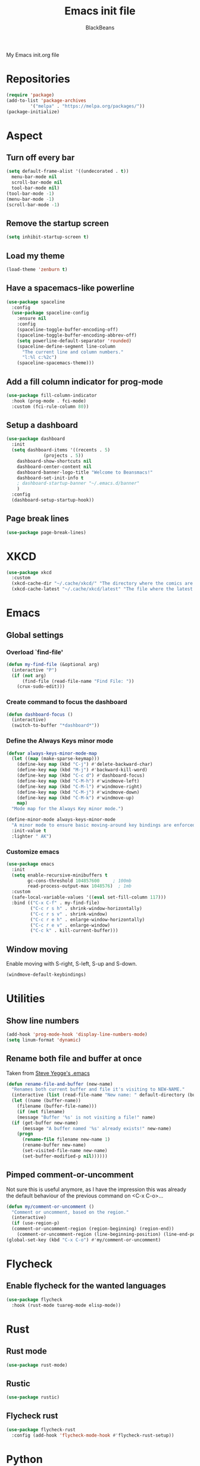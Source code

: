 #+title: Emacs init file
#+author: BlackBeans
#+startup: indent

My Emacs init.org file
* Repositories
#+begin_src emacs-lisp :tangle yes 
  (require 'package)
  (add-to-list 'package-archives
	       '("melpa" . "https://melpa.org/packages/"))
  (package-initialize)
#+end_src

* Aspect
** Turn off every bar
#+begin_src emacs-lisp :tangle yes
  (setq default-frame-alist '((undecorated . t))
	menu-bar-mode nil
	scroll-bar-mode nil
	tool-bar-mode nil)
  (tool-bar-mode -1)
  (menu-bar-mode -1)
  (scroll-bar-mode -1)
#+end_src
** Remove the startup screen
#+begin_src emacs-lisp :tangle yes
  (setq inhibit-startup-screen t)
#+end_src
** Load my theme
#+begin_src emacs-lisp :tangle yes
  (load-theme 'zenburn t)
#+end_src
** Have a spacemacs-like powerline
#+begin_src emacs-lisp :tangle yes
  (use-package spaceline
    :config
    (use-package spaceline-config
      :ensure nil
      :config
      (spaceline-toggle-buffer-encoding-off)
      (spaceline-toggle-buffer-encoding-abbrev-off)
      (setq powerline-default-separator 'rounded)
      (spaceline-define-segment line-column
        "The current line and column numbers."
        "l:%l c:%2c")
      (spaceline-spacemacs-theme)))
#+end_src
** Add a fill column indicator for prog-mode
#+begin_src emacs-lisp :tangle yes
  (use-package fill-column-indicator
    :hook (prog-mode . fci-mode)
    :custom (fci-rule-column 80))
#+end_src
** Setup a dashboard
#+begin_src emacs-lisp :tangle yes
  (use-package dashboard
    :init
    (setq dashboard-items '((recents . 5)
			    (projects . 5))
	  dashboard-show-shortcuts nil
	  dashboard-center-content nil
	  dashboard-banner-logo-title "Welcome to Beansmacs!"
	  dashboard-set-init-info t
	  ; dashboard-startup-banner "~/.emacs.d/banner"
	  )
    :config
    (dashboard-setup-startup-hook))
#+end_src
** Page break lines
#+begin_src emacs-lisp :tangle yes
  (use-package page-break-lines)
#+end_src
* XKCD
#+begin_src emacs-lisp :tangle yes
  (use-package xkcd
    :custom
    (xkcd-cache-dir "~/.cache/xkcd/" "The directory where the comics are stored.")
    (xkcd-cache-latest "~/.cache/xkcd/latest" "The file where the latest cached comics' number is stored."))
#+end_src
* Emacs
** Global settings
*** Overload `find-file'
#+begin_src emacs-lisp :tangle yes
  (defun my-find-file (&optional arg)
    (interactive "P")
    (if (not arg)
        (find-file (read-file-name "Find File: "))
      (crux-sudo-edit)))
#+end_src
*** Create command to focus the dashboard
#+begin_src emacs-lisp :tangle yes
  (defun dashboard-focus ()
    (interactive)
    (switch-to-buffer "*dashboard*"))
#+end_src
*** Define the Always Keys minor mode
#+begin_src emacs-lisp :tangle yes
  (defvar always-keys-minor-mode-map
    (let ((map (make-sparse-keymap)))
      (define-key map (kbd "C-j") #'delete-backward-char)
      (define-key map (kbd "M-j") #'backward-kill-word)
      (define-key map (kbd "C-c d") #'dashboard-focus)
      (define-key map (kbd "C-M-h") #'windmove-left)
      (define-key map (kbd "C-M-l") #'windmove-right)
      (define-key map (kbd "C-M-j") #'windmove-down)
      (define-key map (kbd "C-M-k") #'windmove-up)
      map)
    "Mode map for the Always Key minor mode.")

  (define-minor-mode always-keys-minor-mode
    "A minor mode to ensure basic moving-around key bindings are enforced."
    :init-value t
    :lighter " AK")
#+end_src
*** Customize emacs
#+begin_src emacs-lisp :tangle yes
  (use-package emacs
    :init
    (setq enable-recursive-minibuffers t
          gc-cons-threshold 104857600	  ; 100mb
          read-process-output-max 1048576)  ; 1mb
    :custom
    (safe-local-variable-values '((eval set-fill-column 117)))
    :bind (("C-x C-f" . my-find-file)
           ("C-c r s h" . shrink-window-horizontally)
           ("C-c r s v" . shrink-window)
           ("C-c r e h" . enlarge-window-horizontally)
           ("C-c r e v" . enlarge-window)
           ("C-c k" . kill-current-buffer)))
#+end_src
** Window moving
Enable moving with S-right, S-left, S-up and S-down.
#+begin_src emacs-lisp :tangle yes
  (windmove-default-keybindings)
#+end_src
* Utilities
** Show line numbers
#+begin_src emacs-lisp :tangle yes
  (add-hook 'prog-mode-hook 'display-line-numbers-mode)
  (setq linum-format 'dynamic)
#+end_src
** Rename both file and buffer at once
Taken from [[http://steve.yegge.googlepages.com/my-dot-emacs-file][Steve Yegge's .emacs]]
#+begin_src emacs-lisp :tangle yes
  (defun rename-file-and-buffer (new-name)
    "Renames both current buffer and file it's visiting to NEW-NAME."
    (interactive (list (read-file-name "New name: " default-directory (buffer-name) nil (buffer-name))))
    (let ((name (buffer-name))
	  (filename (buffer-file-name)))
      (if (not filename)
	  (message "Buffer '%s' is not visiting a file!" name)
	(if (get-buffer new-name)
	    (message "A buffer named '%s' already exists!" new-name)
	  (progn
	    (rename-file filename new-name 1)
	    (rename-buffer new-name)
	    (set-visited-file-name new-name)
	    (set-buffer-modified-p nil))))))
#+end_src
** Pimped comment-or-uncomment
Not sure this is useful anymore, as I have the impression this was already the default behaviour
of the previous command on <C-x C-o>...
#+begin_src emacs-lisp :tangle yes
  (defun my/comment-or-uncomment ()
    "Comment or uncomment, based on the region."
    (interactive)
    (if (use-region-p)
	(comment-or-uncomment-region (region-beginning) (region-end))
      (comment-or-uncomment-region (line-beginning-position) (line-end-position))))
  (global-set-key (kbd "C-x C-o") #'my/comment-or-uncomment)
#+end_src
* Flycheck
** Enable flycheck for the wanted languages
#+begin_src emacs-lisp :tangle yes
  (use-package flycheck
    :hook (rust-mode tuareg-mode elisp-mode))
#+end_src

* Rust
** Rust mode
#+begin_src emacs-lisp :tangle yes
  (use-package rust-mode)
#+end_src
** Rustic
#+begin_src emacs-lisp :tangle yes
  (use-package rustic)
#+end_src
** Flycheck rust
#+begin_src emacs-lisp :tangle yes
  (use-package flycheck-rust
    :config (add-hook 'flycheck-mode-hook #'flycheck-rust-setup))
#+end_src
* Python
** Setup the `ipython3` interpreter
#+begin_src emacs-lisp :tangle yes
  (use-package python
    :when (executable-find "ipython")
    :custom
    (python-shell-interpreter "ipython")
    (python-shell-interpreter-args "--simple-prompt -i")
    (python-shell-prompt-regexp "In \\[[0-9]+\\]: ")
    (python-shell-prompt-output-regexp "Out\\[[0-9]+\\]")
    (python-shell-completion-setup-code "from IPython.core.completerlib import module_completion")
    (python-shell-completion-module-string-code "';'.join(module_completion('''%s'''))\n")
    (python-shell-completion-string-code "';'.join(get_ipython().Completer.all_completions('''%s'''))\n"))
#+end_src
** Setup the LSP server
#+begin_src emacs-lisp :tangle yes
  (use-package lsp-pyright
    :hook (python-mode . (lambda ()
			   (require 'lsp-pyright)
			   (lsp))))
#+end_src
* OCaml
** OCP indent
#+begin_src emacs-lisp :tangle yes
  (use-package ocp-indent
    :init
    (setq byte-compile-warnings '(not cl-functions)))
#+end_src
** Opam
#+begin_src emacs-lisp :tangle yes
  (require 'opam-user-setup "~/.emacs.d/opam-user-setup.el")
#+end_src
** Tuareg
#+begin_src emacs-lisp :tangle yes
  (use-package tuareg)
#+end_src
** Utop
#+begin_src emacs-lisp :tangle yes
  (use-package utop
    :hook (tuareg-mode . utop-minor-mode)
    :config
    (setq utop-edit-command nil))
#+end_src
** Merlin
#+begin_src emacs-lisp :tangle yes
  (use-package merlin
    :hook
    (tuareg-mode . merlin-mode)
    (merlin-mode . company-mode)
    :custom (merlin-command "ocamlmerlin"))
#+end_src
* Haskell
#+begin_src emacs-lisp :tangle yes
  (use-package lsp-haskell)
#+end_src
* Elisp
** Paredit
#+begin_src emacs-lisp :tangle yes
  (use-package paredit
    :config
    (add-hook 'emacs-lisp-mode-hook #'paredit-mode)
    (add-hook 'list-interaction-mode-hook #'paredit-mode)
    (add-hook 'ielm-mode-hook #'paredit-mode)
    (add-hook 'lisp-mode-hook #'paredit-mode)
    (add-hook 'eval-expression-minibuffer-setup-hook #'paredit-mode))
#+end_src
* Bash
** Bash completion
#+begin_src emacs-lisp :tangle yes 
  (autoload 'bash-completion-dynamic-complete
    "bash completion"
    "BASH completion hook")

  (use-package bash-completion
    :config
    (add-hook 'shell-dynamic-complete-functions 'bash-completion-dynamic-complete))
#+end_src
** Load Bash aliases
#+begin_src emacs-lisp :tangle yes 
  (use-package load-bash-alias
    :config
    (setq load-bash-alias-bashrc-file "~/.bashrc"))
#+end_src
* LLVM
#+begin_src emacs-lisp :tangle yes
  (add-to-list 'load-path "~/.emacs.d/llvm-mode")
  (require 'llvm-mode)
  (require 'tablegen-mode)
#+end_src
* LaTeX
** AUCTeX
#+begin_src emacs-lisp :tangle no
  (use-package tex
    :ensure auctex)
  (use-package company-auctex)
#+end_src
** Latex
#+begin_src emacs-lisp :tangle yes
  (setq LaTeX-command "latex -shell-escape")
  (add-hook 'latex-mode-hook 'display-line-numbers-mode)
#+end_src
* Markdown
** Pandoc
#+begin_src emacs-lisp :tangle yes
  (use-package pandoc-mode
    :hook markdown-mode
    :init
    (add-hook 'pandoc-mode-hook #'pandoc-load-default-settings))
#+end_src
* Nix
** Nix mode
#+begin_src emacs-lisp :tangle yes 
  (use-package nix-mode
    :after (lsp-mode flycheck)
    :init
    (add-to-list 'lsp-language-id-configuration '(nix-mode . "nix"))
    (lsp-register-client
     (make-lsp-client :new-connection (lsp-stdio-connection '("rnix-lsp"))
		      :major-modes '(nix-mode)
		      :server-id 'nix))
    :config
    (define-key nix-mode-map (kbd "C-c n") #'helm-nixos-options))
#+end_src
** Direnv
#+begin_src emacs-lisp :tangle yes
  (use-package direnv
    :init
    (add-hook 'prog-mode-hook #'direnv-update-environment)
    :config
    (direnv-mode)
    :custom
    (direnv-always-show-summary nil))
#+end_src
* J
#+begin_src emacs-lisp :tangle yes
  (use-package j-mode
    :hook (j-mode . prog-mode-hook)
    :config
    (setq j-console-cmd "jconsole")
    )


  (put 'j-other-face 'face-alias 'font-lock-keyword-face)
  (put 'j-verb-face 'face-alias 'font-lock-keyword-face)
  (put 'j-adverb-face 'face-alias 'font-lock-preprocessor-face)
  (put 'j-conjunction-face 'face-alias 'j-adverb-face)
#+end_src
* Data languages
** YAML
Major mode for YAML configuration files.
#+begin_src emacs-lisp :tangle yes
  (use-package yaml-mode)
#+end_src
** TOML
Major mode for TOML configuration files.
#+begin_src emacs-lisp :tangle yes
  (use-package toml-mode)
#+end_src
** JSON
Major mode for JSON configuration files.
#+begin_src emacs-lisp :tangle yes
  (use-package json-mode)
#+end_src

* Company
#+begin_src emacs-lisp :tangle yes
  (use-package company
    :hook (prog-mode . company-mode)
    :config
    (progn
      (bind-key [remap completion-at-point] #'company-complete company-mode-map)
      (setq company-show-numbers nil
	    company-tooltip-align-annotations t
	    company-idle-delay 0
	    company-minimum-prefix-length 3))
    )
#+end_src

* Projectile
** Projectile
#+begin_src emacs-lisp :tangle yes
  (use-package projectile
    :hook (rust-mode . projectile-mode))
#+end_src
  
* Delete selection mode
When a region is selected and you start typing, it replaces the region instead of
simply deselecting it and appending what you type.
#+begin_src emacs-lisp :tangle yes
  (setq delete-selection-mode t)
#+end_src

* Disable font lock in speedbar-mode
Font lock allows customization of the font for selected regions of text.
Speedbar mode doesn't need that.
#+begin_src emacs-lisp :tangle yes
  (setq font-lock-global-modes '(not speedbar-mode))
#+end_src
* Gnutls algorithm
#+begin_src emacs-lisp :tangle yes
  (setq gnutls-algorithm-priority "NORMAL:-VERS-TLS1.3")
#+end_src
* Moving
** Ace jump mode
Fantastic mode that allows you to jump to any location on screen in less than three keystrokes.
#+begin_src emacs-lisp :tangle yes
  (use-package ace-jump-mode
    :bind ("C-." . ace-jump-mode))
#+end_src
** Jump char
Allow to jump even faster to a precise character, both forward and backward
#+begin_src emacs-lisp :tangle yes
  (use-package jump-char
    :bind (("M-h" . jump-char-forward)
	   ("M-m" . jump-char-backward))
    :config
    (setq jump-char-forward-key nil
	  jump-char-backward-key nil))
#+end_src
* Selecting
** Embrace
#+begin_src emacs-lisp :tangle yes
  (use-package embrace
    :bind (("C-," . embrace-commander))
    :hook (org-mode . embrace-org-mode-hook))
#+end_src
** Expand region
#+begin_src emacs-lisp :tangle yes
  (use-package expand-region
    :bind (("M-'" . er/expand-region)))
#+end_src
* Which key
#+begin_src emacs-lisp :tangle yes
  (use-package which-key
    :config
    (which-key-mode))
#+end_src
* Org
** Org
Default configuration
#+begin_src emacs-lisp :tangle yes
  (use-package org
    :config
    (progn
      (setq org-agenda-start-on-weekday 1)
      (setq org-modules '(ol-bbdb ol-bibtex ol-docview ol-gnus org-habit ol-info ol-irc ol-mhe ol-rmail ol-w3m))
      (setq org-agenda-files (list "~/org/head.org" "~/org/school.org")))
    (add-hook 'org-mode-hook (lambda () (setq-local backup-by-copying t)))
    :custom-face
    (org-level-1 ((t (:inherit outline-1 :height 1.25))))
    (org-level-2 ((t (:inherit outline-1 :height 1.2))))
    (org-level-3 ((t (:inherit outline-1 :height 1.15))))
    (org-level-4 ((t (:inherit outline-1 :height 1.1))))
    (org-level-5 ((t (:inherit outline-1 :height 1.05)))))
#+end_src
Auto-tangle
#+begin_src emacs-lisp :tangle yes
  (use-package org-auto-tangle
    :hook (org-mode . org-auto-tangle-mode)
    :init (setq org-auto-tangle-default t))
#+end_src
** Compatibility
Enable windmove even in org-mode.
#+begin_src emacs-lisp :tangle yes
  (add-hook 'org-shiftup-final-hook 'windmove-up)
  (add-hook 'org-shiftdown-final-hook 'windmove-down)
  (add-hook 'org-shiftright-final-hook 'windmove-right)
  (add-hook 'org-shiftleft-final-hook 'windmove-left)

#+end_src
** Roam
#+begin_src emacs-lisp :tangle yes
  (use-package org-roam
    :init
    (setq org-roam-v2-ack t)
    :custom
    (org-roam-directory "~/em/roam/")
    (org-roam-completion-everywhere t)
    (org-roam-dailies-directory "log/")
    (org-roam-dailies-capture-templates
     '(("T" "(E)Timestamp" entry "* %<%R>>\n   %?"
	:if-new (file+head "%<%Y-%m-%d>.org.gpg" "#+title: %<%Y-%m-%d>\n"))))
    :bind (("C-c n l" . org-roam-buffer-toggle)
	   ("C-c n f" . org-roam-node-find)
	   ("C-c n i" . org-roam-node-insert)
	   :map org-mode-map
	   ("C-M-i" . completion-at-point)
	   :map org-roam-dailies-map
	   ("Y" . org-roam-dailies-capture-yesterday)
	   ("T" . org-roam-dailies-capture-tomorrow))
    :bind-keymap
    ("C-c n d" . org-roam-dailies-map)
    :config
    (require 'org-roam-dailies)
    (org-roam-setup)
    (org-roam-db-autosync-mode))
#+end_src
* LSP
** Setup main LSP
#+begin_src emacs-lisp :tangle yes
  (use-package lsp-mode
    :after (direnv)
    :init
    (setq lsp-keymap-prefix "C-c l"
	  lsp-log-io nil)
    :config
    (define-key lsp-mode-map (kbd "C-c l") lsp-command-map)
    (setq lsp-file-watch-ignored
	  '("[/\\\\]\\.direnv$"
	    "[/\\\\]target$"
	    "[/\\\\]\\.git"))
    :hook ((python-mode . lsp-deferred)
	   (rust-mode . lsp-deferred)
	   (tuareg-opam-mode . lsp-deferred)
	   (nix-mode . lsp-deferred)
	   (haskell-mode . lsp-deferred)
	   (lsp-mode . lsp-enable-which-key-integration))
    :commands (lsp lsp-deferred))
#+end_src
** LSP ui
#+begin_src emacs-lisp :tangle yes
  (use-package lsp-ui
    :commands lsp-ui-mode)
#+end_src
* Yasnippet
** Yasnippet
#+begin_src emacs-lisp :tangle yes
  (use-package yasnippet
    :bind (("M-n" . yas-next-field)
	   ("M-p" . yas-prev-field)
	   ("<C-return>" . yas-exit-snippet))
    :config
    (setq yas-verbosity 1
	  yas-wrap-around-region t)
    (define-key yas-minor-mode-map (kbd "<tab>") nil)
    (define-key yas-minor-mode-map (kbd "TAB") nil)
    (define-key yas-minor-mode-map (kbd "M-<tab>") #'yas-expand)
    (with-eval-after-load 'yasnippet
      (setq yas-snippet-dirs '(yasnippet-snippets-dir)))
    (yas-reload-all)
    (yas-global-mode 1))
#+end_src
** Actual snippets
#+begin_src emacs-lisp :tangle yes
  (use-package yasnippet-snippets)
#+end_src
* Vertico
#+begin_src emacs-lisp :tangle yes
  (use-package vertico
    :init
    (vertico-mode))
#+end_src
* TRAMP
** Tramp configuration
#+begin_src emacs-lisp :tangle yes
  (use-package tramp
    :config
    (setq password-cache-expiry nil))
#+end_src
#+begin_src emacs-lisp :tangle yes
  (use-package auth-source
    :ensure nil
    :custom
    (auth-source-save-behavior nil))
#+end_src
* Save place and history
** Save place
#+begin_src emacs-lisp :tangle yes
  (setq save-place-mode t)
#+end_src
** Save history
#+begin_src emacs-lisp :tangle yes
  (use-package savehist
    :ensure nil
    :init
    (savehist-mode))
#+end_src
* Crux
#+begin_src emacs-lisp :tangle yes 
  (use-package crux
    :bind (("C-c e" . crux-eval-and-replace)
	   ("C-<backspace>" . crux-kill-line-backwards)
	   ("C-c f" . crux-recentf-find-file)))
#+end_src
* Magit
#+begin_src emacs-lisp :tangle yes
  (use-package magit
    :bind (("C-x g" . magit-status)
	   ("C-x M-g" . magit-dispatch)
	   ("C-C M-g" . magit-file-dispatch)))
#+end_src
* Eshell
#+begin_src emacs-lisp :tangle yes
  (use-package eshell
    :ensure nil
    :bind (("<f1>" . eshell)))
#+end_src

* Unison
A major mode for editing unison configuration files.
#+begin_src emacs-lisp :tangle yes
  (use-package unison-mode)
#+end_src

* Pass
#+begin_src emacs-lisp :tangle yes
  (use-package pass)
  (use-package pinentry)
#+end_src
